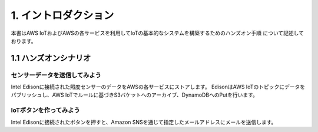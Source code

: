 =============================
1. イントロダクション
=============================

本書はAWS IoTおよびAWSの各サービスを利用してIoTの基本的なシステムを構築するためのハンズオン手順 について記述しております。

1.1 ハンズオンシナリオ
==================

センサーデータを送信してみよう
------------------------------
Intel Edisonに接続された照度センサーのデータをAWSの各サービスにストアします。
EdisonはAWS IoTのトピックにデータをパブリッシュし、AWS IoTでルールに基づきS3バケットへのアーカイブ、DynamoDBへのPutを行います。

.. image:: images/vol1.png


IoTボタンを作ってみよう
-----------------------
Intel Edisonに接続されたボタンを押すと、Amazon SNSを通じて指定したメールアドレスにメールを送信します。
